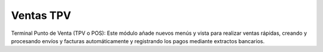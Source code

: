 Ventas TPV
==========

Terminal Punto de Venta (TPV o POS): Este módulo añade nuevos menús y vista para
realizar ventas rápidas, creando y procesando envíos y facturas automáticamente
y registrando los pagos mediante extractos bancarios.
